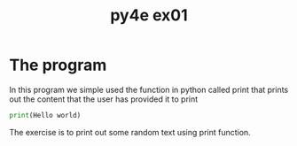 #+TITLE: py4e ex01

* The program
In this program we simple used the function in python called print that prints out the content that the user has provided it to print

#+begin_src python
print(Hello world)
#+end_src
The exercise is to print out some random text using print function.
